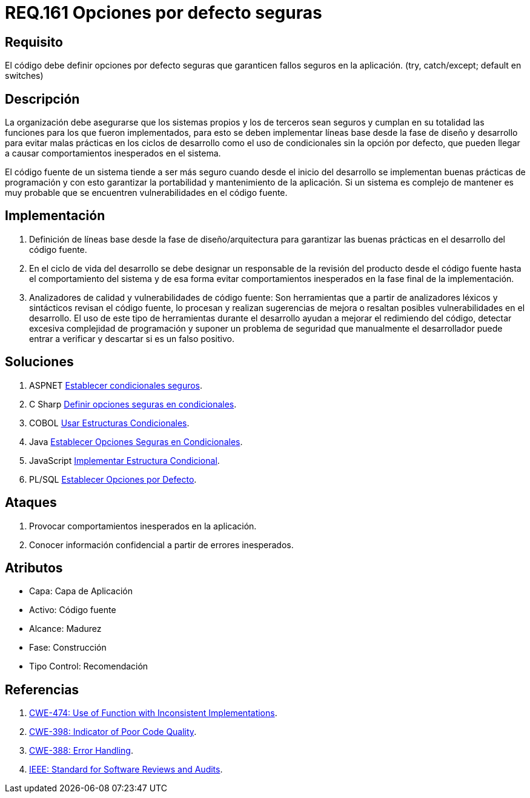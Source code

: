 :slug: rules/161/
:category: rules
:description: En el presente documento se detallan los requerimientos de seguridad relacionados al código fuente que compone a las aplicaciones de la compañía. En este requerimiento se establece la importancia de definir opciones por defecto seguras cuando se utilizan condicionales.
:keywords: Requerimiento, Seguridad, Código Fuente, Condicionales, Seguros, Default.
:rules: yes

= REQ.161 Opciones por defecto seguras

== Requisito

El código debe definir opciones por defecto seguras
que garanticen fallos seguros en la aplicación.
(+try+, +catch/except; default+ en +switches+)

== Descripción

La organización debe asegurarse que los sistemas propios y los de terceros
sean seguros y cumplan en su totalidad las funciones
para los que fueron implementados,
para esto se deben implementar líneas base
desde la fase de diseño y desarrollo
para evitar malas prácticas en los ciclos de desarrollo
como el uso de condicionales sin la opción por defecto,
que pueden llegar a causar comportamientos inesperados en el sistema.

El código fuente de un sistema tiende a ser más seguro
cuando desde el inicio del desarrollo
se implementan buenas prácticas de programación
y con esto garantizar la portabilidad y mantenimiento de la aplicación.
Si un sistema es complejo de mantener
es muy probable que se encuentren vulnerabilidades en el código fuente.

== Implementación

. Definición de líneas base desde la fase de diseño/arquitectura
para garantizar las buenas prácticas en el desarrollo del código fuente.

. En el ciclo de vida del desarrollo se debe designar
un responsable de la revisión del producto desde el código fuente
hasta el comportamiento del sistema
y de esa forma evitar comportamientos inesperados
en la fase final de la implementación.

. Analizadores de calidad y vulnerabilidades de código fuente:
Son herramientas que a partir de analizadores léxicos y sintácticos
revisan el código fuente, lo procesan y realizan sugerencias de mejora
o resaltan posibles vulnerabilidades en el desarrollo.
El uso de este tipo de herramientas durante el desarrollo
ayudan a mejorar el redimiendo del código,
detectar excesiva complejidad de programación
y suponer un problema de seguridad que manualmente el desarrollador
puede entrar a verificar y descartar si es un falso positivo.

== Soluciones

. +ASPNET+ link:../../defends/aspnet/establecer-opciones-seguras/[Establecer condicionales seguros].
. +C Sharp+ link:../../defends/csharp/definir-opciones-seguras/[Definir opciones seguras en condicionales].
. +COBOL+ link:../../defends/cobol/usar-condicionales/[Usar Estructuras Condicionales].
. +Java+ link:../../defends/java/establecer-opciones-seguras/[Establecer Opciones Seguras en Condicionales].
. +JavaScript+ link:../../defends/javascript/implementar-condicional/[Implementar Estructura Condicional].
. +PL/SQL+ link:../../defends/pl-sql/definir-opciones-defecto/[Establecer Opciones por Defecto].

== Ataques

. Provocar comportamientos inesperados en la aplicación.
. Conocer información confidencial a partir de errores inesperados.

== Atributos

* Capa: Capa de Aplicación
* Activo: Código fuente
* Alcance: Madurez
* Fase: Construcción
* Tipo Control: Recomendación

== Referencias

. [[r1]] link:https://cwe.mitre.org/data/definitions/474.html[+CWE-474+: Use of Function with Inconsistent Implementations].
. [[r2]] link:https://cwe.mitre.org/data/definitions/398.html[+CWE-398+: Indicator of Poor Code Quality].
. [[r3]] link:https://cwe.mitre.org/data/definitions/388.html[+CWE-388+: Error Handling].
. [[r4]] link:https://standards.ieee.org/findstds/standard/1028-2008.html[+IEEE+: Standard for Software Reviews and Audits].
